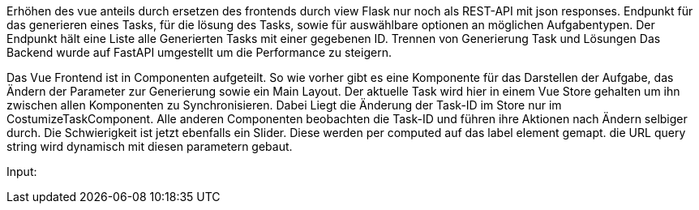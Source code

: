 Erhöhen des vue anteils durch ersetzen des frontends durch view
Flask nur noch als REST-API mit json responses. Endpunkt für das generieren eines Tasks, für die lösung des Tasks, sowie für auswählbare optionen an möglichen Aufgabentypen. Der Endpunkt hält eine Liste alle Generierten Tasks mit einer gegebenen ID.
Trennen von Generierung Task und Lösungen
Das Backend wurde auf FastAPI umgestellt um die Performance zu steigern.

Das Vue Frontend ist in Componenten aufgeteilt. So wie vorher gibt es eine Komponente für das Darstellen der Aufgabe, das Ändern der Parameter zur Generierung sowie ein Main Layout. Der aktuelle Task wird hier in einem Vue Store gehalten um ihn zwischen allen Komponenten zu Synchronisieren. Dabei Liegt die Änderung der Task-ID im Store nur im CostumizeTaskComponent. Alle anderen Componenten beobachten die Task-ID und führen ihre Aktionen nach Ändern selbiger durch.
Die Schwierigkeit ist jetzt ebenfalls ein Slider.
Diese werden per computed auf das label element gemapt.
die URL query string wird dynamisch mit diesen parametern gebaut.

Input:

